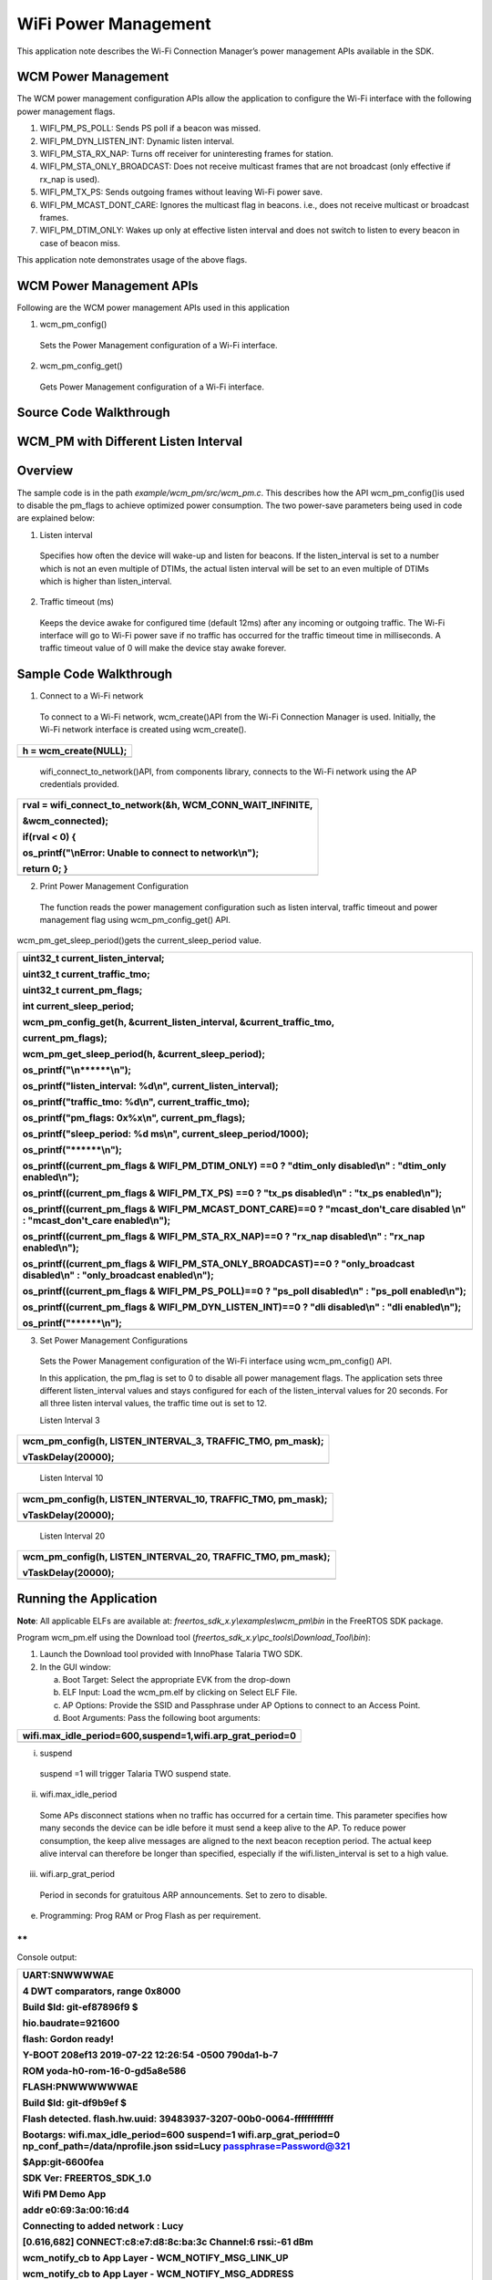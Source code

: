 WiFi Power Management
-----------------------

This application note describes the Wi-Fi Connection Manager’s power
management APIs available in the SDK.

WCM Power Management
~~~~~~~~~~~~~~~~~~~~~~~~~~~~~~~~~~

The WCM power management configuration APIs allow the application to
configure the Wi-Fi interface with the following power management flags.

1. WIFI_PM_PS_POLL: Sends PS poll if a beacon was missed.

2. WIFI_PM_DYN_LISTEN_INT: Dynamic listen interval.

3. WIFI_PM_STA_RX_NAP: Turns off receiver for uninteresting frames for
   station.

4. WIFI_PM_STA_ONLY_BROADCAST: Does not receive multicast frames that
   are not broadcast (only effective if rx_nap is used).

5. WIFI_PM_TX_PS: Sends outgoing frames without leaving Wi-Fi power
   save.

6. WIFI_PM_MCAST_DONT_CARE: Ignores the multicast flag in beacons. i.e.,
   does not receive multicast or broadcast frames.

7. WIFI_PM_DTIM_ONLY: Wakes up only at effective listen interval and
   does not switch to listen to every beacon in case of beacon miss.

This application note demonstrates usage of the above flags.

WCM Power Management APIs
~~~~~~~~~~~~~~~~~~~~~~~~~~~~~~~~~~

Following are the WCM power management APIs used in this application

1. wcm_pm_config()

..

   Sets the Power Management configuration of a Wi-Fi interface.

2. wcm_pm_config_get()

..

   Gets Power Management configuration of a Wi-Fi interface.

Source Code Walkthrough
~~~~~~~~~~~~~~~~~~~~~~~~~~~~~~~~~~

WCM_PM with Different Listen Interval
~~~~~~~~~~~~~~~~~~~~~~~~~~~~~~~~~~

Overview
~~~~~~~~

The sample code is in the path *example/wcm_pm/src/wcm_pm.c*. This
describes how the API wcm_pm_config()is used to disable the pm_flags to
achieve optimized power consumption. The two power-save parameters being
used in code are explained below:

1. Listen interval

..

   Specifies how often the device will wake-up and listen for beacons.
   If the listen_interval is set to a number which is not an even
   multiple of DTIMs, the actual listen interval will be set to an even
   multiple of DTIMs which is higher than listen_interval.

2. Traffic timeout (ms)

..

   Keeps the device awake for configured time (default 12ms) after any
   incoming or outgoing traffic. The Wi-Fi interface will go to Wi-Fi
   power save if no traffic has occurred for the traffic timeout time in
   milliseconds. A traffic timeout value of 0 will make the device stay
   awake forever.

Sample Code Walkthrough
~~~~~~~~~~~~~~~~~~~~~~~

1. Connect to a Wi-Fi network

..

   To connect to a Wi-Fi network, wcm_create()API from the Wi-Fi
   Connection Manager is used. Initially, the Wi-Fi network interface is
   created using wcm_create().

+-----------------------------------------------------------------------+
| h = wcm_create(NULL);                                                 |
+=======================================================================+
+-----------------------------------------------------------------------+

..

   wifi_connect_to_network()API, from components library, connects to
   the Wi-Fi network using the AP credentials provided.

+-----------------------------------------------------------------------+
| rval = wifi_connect_to_network(&h, WCM_CONN_WAIT_INFINITE,            |
|                                                                       |
| &wcm_connected);                                                      |
|                                                                       |
| if(rval < 0) {                                                        |
|                                                                       |
| os_printf("\\nError: Unable to connect to network\\n");               |
|                                                                       |
| return 0; }                                                           |
+=======================================================================+
+-----------------------------------------------------------------------+

2. Print Power Management Configuration

..

   The function reads the power management configuration such as listen
   interval, traffic timeout and power management flag using
   wcm_pm_config_get() API.

wcm_pm_get_sleep_period()gets the current_sleep_period value.

+-----------------------------------------------------------------------+
| uint32_t current_listen_interval;                                     |
|                                                                       |
| uint32_t current_traffic_tmo;                                         |
|                                                                       |
| uint32_t current_pm_flags;                                            |
|                                                                       |
| int current_sleep_period;                                             |
|                                                                       |
| wcm_pm_config_get(h, &current_listen_interval, &current_traffic_tmo,  |
|                                                                       |
| current_pm_flags);                                                    |
|                                                                       |
| wcm_pm_get_sleep_period(h, &current_sleep_period);                    |
|                                                                       |
| os_printf("\\n******\\n");                                            |
|                                                                       |
| os_printf("listen_interval: %d\\n", current_listen_interval);         |
|                                                                       |
| os_printf("traffic_tmo: %d\\n", current_traffic_tmo);                 |
|                                                                       |
| os_printf("pm_flags: 0x%x\\n", current_pm_flags);                     |
|                                                                       |
| os_printf("sleep_period: %d ms\\n", current_sleep_period/1000);       |
|                                                                       |
| os_printf("\******\\n");                                              |
|                                                                       |
| os_printf((current_pm_flags & WIFI_PM_DTIM_ONLY) ==0 ? "dtim_only     |
| disabled\\n" : "dtim_only enabled\\n");                               |
|                                                                       |
| os_printf((current_pm_flags & WIFI_PM_TX_PS) ==0 ? "tx_ps             |
| disabled\\n" : "tx_ps enabled\\n");                                   |
|                                                                       |
| os_printf((current_pm_flags & WIFI_PM_MCAST_DONT_CARE)==0 ?           |
| "mcast_don't_care disabled \\n" : "mcast_don't_care enabled\\n");     |
|                                                                       |
| os_printf((current_pm_flags & WIFI_PM_STA_RX_NAP)==0 ? "rx_nap        |
| disabled\\n" : "rx_nap enabled\\n");                                  |
|                                                                       |
| os_printf((current_pm_flags & WIFI_PM_STA_ONLY_BROADCAST)==0 ?        |
| "only_broadcast disabled\\n" : "only_broadcast enabled\\n");          |
|                                                                       |
| os_printf((current_pm_flags & WIFI_PM_PS_POLL)==0 ? "ps_poll          |
| disabled\\n" : "ps_poll enabled\\n");                                 |
|                                                                       |
| os_printf((current_pm_flags & WIFI_PM_DYN_LISTEN_INT)==0 ? "dli       |
| disabled\\n" : "dli enabled\\n");                                     |
|                                                                       |
| os_printf("\******\\n");                                              |
+=======================================================================+
+-----------------------------------------------------------------------+

3. Set Power Management Configurations

..

   Sets the Power Management configuration of the Wi-Fi interface using
   wcm_pm_config() API.

   In this application, the pm_flag is set to 0 to disable all power
   management flags. The application sets three different
   listen_interval values and stays configured for each of the
   listen_interval values for 20 seconds. For all three listen interval
   values, the traffic time out is set to 12.

   Listen Interval 3

+-----------------------------------------------------------------------+
| wcm_pm_config(h, LISTEN_INTERVAL_3, TRAFFIC_TMO, pm_mask);            |
|                                                                       |
| vTaskDelay(20000);                                                    |
+=======================================================================+
+-----------------------------------------------------------------------+

..

   Listen Interval 10

+-----------------------------------------------------------------------+
| wcm_pm_config(h, LISTEN_INTERVAL_10, TRAFFIC_TMO, pm_mask);           |
|                                                                       |
| vTaskDelay(20000);                                                    |
+=======================================================================+
+-----------------------------------------------------------------------+

..

   Listen Interval 20

+-----------------------------------------------------------------------+
| wcm_pm_config(h, LISTEN_INTERVAL_20, TRAFFIC_TMO, pm_mask);           |
|                                                                       |
| vTaskDelay(20000);                                                    |
+=======================================================================+
+-----------------------------------------------------------------------+

Running the Application 
~~~~~~~~~~~~~~~~~~~~~~~~

**Note**: All applicable ELFs are available at:
*freertos_sdk_x.y\\examples\\wcm_pm\\bin* in the FreeRTOS SDK package.

Program wcm_pm.elf using the Download tool
(*freertos_sdk_x.y\\pc_tools\\Download_Tool\\bin*):

1. Launch the Download tool provided with InnoPhase Talaria TWO SDK.

2. In the GUI window:

   a. Boot Target: Select the appropriate EVK from the drop-down

   b. ELF Input: Load the wcm_pm.elf by clicking on Select ELF File.

   c. AP Options: Provide the SSID and Passphrase under AP Options to
      connect to an Access Point.

   d. Boot Arguments: Pass the following boot arguments:

+-----------------------------------------------------------------------+
| wifi.max_idle_period=600,suspend=1,wifi.arp_grat_period=0             |
+=======================================================================+
+-----------------------------------------------------------------------+

i. suspend

..

   suspend =1 will trigger Talaria TWO suspend state.

ii. wifi.max_idle_period

..

   Some APs disconnect stations when no traffic has occurred for a
   certain time. This parameter specifies how many seconds the device
   can be idle before it must send a keep alive to the AP. To reduce
   power consumption, the keep alive messages are aligned to the next
   beacon reception period. The actual keep alive interval can therefore
   be longer than specified, especially if the wifi.listen_interval is
   set to a high value.

iii. wifi.arp_grat_period

..

   Period in seconds for gratuitous ARP announcements. Set to zero to
   disable.

e. Programming: Prog RAM or Prog Flash as per requirement.

**
**

Console output:

+-----------------------------------------------------------------------+
| UART:SNWWWWAE                                                         |
|                                                                       |
| 4 DWT comparators, range 0x8000                                       |
|                                                                       |
| Build $Id: git-ef87896f9 $                                            |
|                                                                       |
| hio.baudrate=921600                                                   |
|                                                                       |
| flash: Gordon ready!                                                  |
|                                                                       |
| Y-BOOT 208ef13 2019-07-22 12:26:54 -0500 790da1-b-7                   |
|                                                                       |
| ROM yoda-h0-rom-16-0-gd5a8e586                                        |
|                                                                       |
| FLASH:PNWWWWWWAE                                                      |
|                                                                       |
| Build $Id: git-df9b9ef $                                              |
|                                                                       |
| Flash detected. flash.hw.uuid: 39483937-3207-00b0-0064-ffffffffffff   |
|                                                                       |
| Bootargs: wifi.max_idle_period=600 suspend=1 wifi.arp_grat_period=0   |
| np_conf_path=/data/nprofile.json ssid=Lucy passphrase=Password@321    |
|                                                                       |
| $App:git-6600fea                                                      |
|                                                                       |
| SDK Ver: FREERTOS_SDK_1.0                                             |
|                                                                       |
| Wifi PM Demo App                                                      |
|                                                                       |
| addr e0:69:3a:00:16:d4                                                |
|                                                                       |
| Connecting to added network : Lucy                                    |
|                                                                       |
| [0.616,682] CONNECT:c8:e7:d8:8c:ba:3c Channel:6 rssi:-61 dBm          |
|                                                                       |
| wcm_notify_cb to App Layer - WCM_NOTIFY_MSG_LINK_UP                   |
|                                                                       |
| wcm_notify_cb to App Layer - WCM_NOTIFY_MSG_ADDRESS                   |
|                                                                       |
| [0.721,841] MYIP 192.168.1.105                                        |
|                                                                       |
| [0.722,122] IPv6 [fe80::e269:3aff:fe00:16d4]-link                     |
|                                                                       |
| wcm_notify_cb to App Layer - WCM_NOTIFY_MSG_CONNECTED                 |
|                                                                       |
| Connected to added network : Lucy                                     |
|                                                                       |
| Suspend enabled!                                                      |
|                                                                       |
| setting to listen interval equivalent 3                               |
|                                                                       |
| \*****\*                                                              |
|                                                                       |
| listen_interval: 3                                                    |
|                                                                       |
| traffic_tmo: 12                                                       |
|                                                                       |
| sleep_period: 102 ms                                                  |
|                                                                       |
| dtim_only enabled                                                     |
|                                                                       |
| tx_ps enabled                                                         |
|                                                                       |
| mcast_don't_care enabled                                              |
|                                                                       |
| rx_nap enabled                                                        |
|                                                                       |
| only_broadcast enabled                                                |
|                                                                       |
| ps_poll disabled                                                      |
|                                                                       |
| dli disabled                                                          |
|                                                                       |
| \*****\*                                                              |
|                                                                       |
| setting to listen interval equivalent 10                              |
|                                                                       |
| \*****\*                                                              |
|                                                                       |
| listen_interval: 10                                                   |
|                                                                       |
| traffic_tmo: 12                                                       |
|                                                                       |
| sleep_period: 307 ms                                                  |
|                                                                       |
| dtim_only enabled                                                     |
|                                                                       |
| tx_ps enabled                                                         |
|                                                                       |
| mcast_don't_care enabled                                              |
|                                                                       |
| rx_nap enabled                                                        |
|                                                                       |
| only_broadcast enabled                                                |
|                                                                       |
| ps_poll disabled                                                      |
|                                                                       |
| dli disabled                                                          |
|                                                                       |
| \*****\*                                                              |
|                                                                       |
| setting to listen interval equivalent 20                              |
|                                                                       |
| \*****\*                                                              |
|                                                                       |
| listen_interval: 20                                                   |
|                                                                       |
| traffic_tmo: 12                                                       |
|                                                                       |
| sleep_period: 1024 ms                                                 |
|                                                                       |
| dtim_only enabled                                                     |
|                                                                       |
| tx_ps enabled                                                         |
|                                                                       |
| mcast_don't_care enabled                                              |
|                                                                       |
| rx_nap enabled                                                        |
|                                                                       |
| only_broadcast enabled                                                |
|                                                                       |
| ps_poll disabled                                                      |
|                                                                       |
| dli disabled                                                          |
|                                                                       |
| \*****\*                                                              |
+=======================================================================+
+-----------------------------------------------------------------------+

|image1|

Figure 1: Otti capture

The console output comprises of the different power management
configurations the sample application goes through. Figure 1 shows the
Otti power consumption, where the listen interval is changed every 20
seconds.

Wi-Fi Power Management Configuration
~~~~~~~~~~~~~~~~~~~~~~~~~~~~~~~~~~~~

1. Configuring the listen_interval

..

   The DTIM value is typically set by the AP and can be configured
   inside the AP settings. To save power, Talaria TWO can carry out
   beacon skipping so that it only listens at certain intervals as
   specified by the listen_interval parameter values in wcm_pm_config()
   API.

   traffic_tmo argument represents the traffic time out in milliseconds,
   described in section 5.1.2 point 2.

   pm_flags represent the power management flags, described in section
   4.

+-----------------------------------------------------------------------+
| void wcm_pm_config(struct wcm_handle \*h, uint32_t listen_interval,   |
| uint32_t traffic_tmo, uint32_t pm_flags)                              |
+=======================================================================+
+-----------------------------------------------------------------------+

..

   For example:

+-----------------------------------------------------------------------+
| wcm_pm_config(h, 3, 12, 0);                                           |
+=======================================================================+
+-----------------------------------------------------------------------+

..

   The line of code sets the listen interval to 3, which is equivalent
   to DTIM3.

   **Note**: If the listen_interval is set to a number that is not an
   even multiple of DTIMs, the effective listen interval will be set to
   an even multiple of DTIMs which is higher than the listen_interval.

   Example 1:

+-----------------------------------------------------------------------+
| Configured LI: 10                                                     |
|                                                                       |
| DTIM set on AP: 3                                                     |
|                                                                       |
| Effective LI: 12                                                      |
+=======================================================================+
+-----------------------------------------------------------------------+

..

   Example 2:

+-----------------------------------------------------------------------+
| Configured LI: 2                                                      |
|                                                                       |
| DTIM set on AP: 3                                                     |
|                                                                       |
| Effective LI: 6                                                       |
+=======================================================================+
+-----------------------------------------------------------------------+

Rx Nap in Station Mode (WIFI_PM_STA_RX_NAP)
~~~~~~~~~~~~~~~~~~~~~~~~~~~~~~~~~~

.. _overview-1:

Overview
~~~~~~~~

During reception of uninteresting frames in an associated station mode,
the receiver can be turned OFF to save power. When the device receives
the beginning of a frame, it is possible to check if the frame is
intended for this device or not. If the frame is not intended for this
device, the Rx nap functionality will turn the receiver OFF (“\ *take a
nap*\ ”) for the duration of the frame. This mode will have very little
impact on the power consumption if the cloud power mode is used (refer
section 6.1 - Cloud Power Mode for more details).

The frames that are of interest are unicast frames, broadcast frames
from AP, multicast (not broadcast) from AP, unless explicitly configured
to skip multicast. Rx nap feature can be used in applications such as
sensor or door lock that are not latency sensitive. This feature should
be disabled for firmware upgrade application.

The sample code is in: *example/wcm_pm/src/wcm_pm_rxnap.c*

.. _sample-code-walkthrough-1:

Sample Code Walkthrough
~~~~~~~~~~~~~~~~~~~~~~~

The following code uses wcm_pm_config() API to enable the station Rx NAP
flag WIFI_PM_STA_RX_NAP. Suspend mode is enabled using the API
os_suspend_enable().

+-----------------------------------------------------------------------+
| os_printf("Suspend enabled!\\n");                                     |
|                                                                       |
| os_suspend_enable();                                                  |
+=======================================================================+
+-----------------------------------------------------------------------+

Sets the listen interval to 10, traffic timeout to 12ms and enables Rx
nap. Enables sleep mode for 20 seconds before disabling the Rx nap flag.

+-----------------------------------------------------------------------+
| print_wifi_config()                                                   |
|                                                                       |
| os_printf("Sleep mode for next 20 sec\\n");                           |
|                                                                       |
| vTaskDelay(20000);                                                    |
+=======================================================================+
+-----------------------------------------------------------------------+

Sets the listen interval to 10, traffic timeout to 12ms and disables Rx
nap.

+-----------------------------------------------------------------------+
| wcm_pm_config(h, LISTEN_INTERVAL_10, TRAFFIC_TMO, PM_FLAGS);          |
|                                                                       |
| print_wifi_config();                                                  |
|                                                                       |
| vTaskDelay(20000);                                                    |
+=======================================================================+
+-----------------------------------------------------------------------+

.. _running-the-application-1:

Running the Application
~~~~~~~~~~~~~~~~~~~~~~~

Program wcm_pm_rxnap.elf using the Download Tool. Refer steps in section
5.1.3 to program the ELF onto Talaria TWO.

Console output:

+-----------------------------------------------------------------------+
| UART:SNWWWWAE                                                         |
|                                                                       |
| 4 DWT comparators, range 0x8000                                       |
|                                                                       |
| Build $Id: git-ef87896f9 $                                            |
|                                                                       |
| hio.baudrate=921600                                                   |
|                                                                       |
| flash: Gordon ready!                                                  |
|                                                                       |
| Y-BOOT 208ef13 2019-07-22 12:26:54 -0500 790da1-b-7                   |
|                                                                       |
| ROM yoda-h0-rom-16-0-gd5a8e586                                        |
|                                                                       |
| FLASH:PNWWWWWWAE                                                      |
|                                                                       |
| Build $Id: git-df9b9ef $                                              |
|                                                                       |
| Flash detected. flash.hw.uuid: 39483937-3207-00b0-0064-ffffffffffff   |
|                                                                       |
| Bootargs: np_conf_path=/data/nprofile.json ssid=Lucy                  |
| passphrase=Password@321                                               |
|                                                                       |
| $App:git-6600fea                                                      |
|                                                                       |
| SDK Ver: FREERTOS_SDK_1.0                                             |
|                                                                       |
| Wifi PM Demo Rx nap in associated Mode                                |
|                                                                       |
| addr e0:69:3a:00:16:d4                                                |
|                                                                       |
| Connecting to added network : Lucy                                    |
|                                                                       |
| [0.593,596] CONNECT:c8:e7:d8:8c:ba:3c Channel:6 rssi:-62 dBm          |
|                                                                       |
| wcm_notify_cb to App Layer - WCM_NOTIFY_MSG_LINK_UP                   |
|                                                                       |
| wcm_notify_cb to App Layer - WCM_NOTIFY_MSG_ADDRESS                   |
|                                                                       |
| [0.707,791] MYIP 192.168.1.105                                        |
|                                                                       |
| [0.707,960] IPv6 [fe80::e269:3aff:fe00:16d4]-link                     |
|                                                                       |
| wcm_notify_cb to App Layer - WCM_NOTIFY_MSG_CONNECTED                 |
|                                                                       |
| Connected to added network : Lucy                                     |
|                                                                       |
| Suspend enabled!                                                      |
|                                                                       |
| \*****\*                                                              |
|                                                                       |
| listen_interval: 10                                                   |
|                                                                       |
| traffic_tmo: 12                                                       |
|                                                                       |
| sleep_period: 102 ms                                                  |
|                                                                       |
| dtim_only disabled                                                    |
|                                                                       |
| tx_ps disabled                                                        |
|                                                                       |
| mcast_don't_care disabled                                             |
|                                                                       |
| rx_nap enabled                                                        |
|                                                                       |
| only_broadcast disabled                                               |
|                                                                       |
| ps_poll disabled                                                      |
|                                                                       |
| dli disabled                                                          |
|                                                                       |
| \*****\*                                                              |
|                                                                       |
| Sleep mode for next 20 sec                                            |
|                                                                       |
| \*****\*                                                              |
|                                                                       |
| listen_interval: 10                                                   |
|                                                                       |
| traffic_tmo: 12                                                       |
|                                                                       |
| sleep_period: 1024 ms                                                 |
|                                                                       |
| dtim_only disabled                                                    |
|                                                                       |
| tx_ps disabled                                                        |
|                                                                       |
| mcast_don't_care disabled                                             |
|                                                                       |
| rx_nap disabled                                                       |
|                                                                       |
| only_broadcast disabled                                               |
|                                                                       |
| ps_poll disabled                                                      |
|                                                                       |
| dli disabled                                                          |
|                                                                       |
| \*****\*                                                              |
+=======================================================================+
+-----------------------------------------------------------------------+

1. Rx nap enabled

..

   To test this, ping Talaria TWO IP address from the host machine. When
   Talaria TWO turns the receiver OFF (*takes a nap*) in Rx nap enabled
   case, the current consumption dips to 8mA as shown in Figure 2.

   |image2|

Figure : Power Analyzer- Rx Nap enabled mode

2. Rx nap disabled

..

   When Rx nap gets disabled, Talaria TWO does not take naps for any
   uninteresting frames.

   |image3|

Figure : Power Analyzer- RX Nap disabled mode

Only Broadcast (WIFI_PM_STA_ONLY_BROADCAST)
~~~~~~~~~~~~~~~~~~~~~~~~~~~~~~~~~~

.. _overview-2:

Overview
~~~~~~~~

This feature will turn the receiver OFF for multicast frames, but
listens to the broadcast frames. This function is only activated if Rx
nap is also set. In most cases, an application is only interested in
broadcast frames to receive ARP requests.

Thus, the MAC header is always received to determine if the frame is of
interest or not. The receiver will be turned off for the duration of the
frame, which is calculated based on the length and rate information in
the PHY header.

The sample code is located in the path example/wcm_pm/src/wcm_pm_bc.c.
This describes using the API wcm_pm_config()to enable and disable the
WIFI_PM_STA_ONLY_BROADCAST flag.

.. _sample-code-walkthrough-2:

Sample Code Walkthrough
~~~~~~~~~~~~~~~~~~~~~~~

The following code uses wcm_pm_config() API to enable the only broadcast
flag WIFI_PM_STA_ONLY_BROADCAST and WIFI_PM_STA_RX_NAP. Here the Rx_nap
is a pre-requisite for using WIFI_PM_STA_ONLY_BROADCAST flag

+-----------------------------------------------------------------------+
| pm_mask \|= WIFI_PM_STA_RX_NAP \| WIFI_PM_STA_ONLY_BROADCAST;         |
|                                                                       |
| /\* Enable Only broadcast flag with listen interval set to 1 \*/      |
|                                                                       |
| wcm_pm_config(h, LISTEN_INTERVAL_1, TRAFFIC_TMO, pm_mask);            |
|                                                                       |
| print_wifi_config();                                                  |
|                                                                       |
| vTaskDelay(20000);                                                    |
+=======================================================================+
+-----------------------------------------------------------------------+

Sleep mode is enabled for 20 seconds before disabling this flag again.

+-----------------------------------------------------------------------+
| os_printf("Sleep mode for next 20 sec\\n");                           |
|                                                                       |
| vTaskDelay(20000);                                                    |
|                                                                       |
| os_printf("\\n******\\n");                                            |
+=======================================================================+
+-----------------------------------------------------------------------+

Next, the only broadcast is disabled by setting the flag to 0.

+-----------------------------------------------------------------------+
| wcm_pm_config(h, LISTEN_INTERVAL_1, TRAFFIC_TMO, PM_FLAGS);           |
|                                                                       |
| print_wifi_config();                                                  |
|                                                                       |
| vTaskDelay(60000);                                                    |
+=======================================================================+
+-----------------------------------------------------------------------+

.. _running-the-application-2:

Running the Application 
~~~~~~~~~~~~~~~~~~~~~~~~

Program wcm_pm_bc.elf using the Download tool:

1. Launch the Download tool provided with InnoPhase Talaria TWO SDK.

2. In the GUI window:

   a. Boot Target: Select the appropriate EVK from the drop-down

   b. ELF Input: Load the wcm_pm_bc.elf by clicking on Select ELF File.

   c. AP Options: Provide the SSID and Passphrase under AP Options to
      connect to an Access Point.

   d. Programming: Prog RAM or Prog Flash as per requirement.

Console output:

+-----------------------------------------------------------------------+
| UART:SNWWWWAE                                                         |
|                                                                       |
| 4 DWT comparators, range 0x8000                                       |
|                                                                       |
| Build $Id: git-ef87896f9 $                                            |
|                                                                       |
| hio.baudrate=921600                                                   |
|                                                                       |
| flash: Gordon ready!                                                  |
|                                                                       |
| Y-BOOT 208ef13 2019-07-22 12:26:54 -0500 790da1-b-7                   |
|                                                                       |
| ROM yoda-h0-rom-16-0-gd5a8e586                                        |
|                                                                       |
| FLASH:PNWWWWWWAE                                                      |
|                                                                       |
| Build $Id: git-df9b9ef $                                              |
|                                                                       |
| Flash detected. flash.hw.uuid: 39483937-3207-00b0-0064-ffffffffffff   |
|                                                                       |
| Bootargs: np_conf_path=/data/nprofile.json ssid=Lucy                  |
| passphrase=Password@321                                               |
|                                                                       |
| $App:git-6600fea                                                      |
|                                                                       |
| SDK Ver: FREERTOS_SDK_1.0                                             |
|                                                                       |
| Wifi PM Only Broadcast                                                |
|                                                                       |
| addr e0:69:3a:00:16:d4                                                |
|                                                                       |
| Connecting to added network : Lucy                                    |
|                                                                       |
| [0.599,991] CONNECT:c8:e7:d8:8c:ba:3c Channel:6 rssi:-64 dBm          |
|                                                                       |
| wcm_notify_cb to App Layer - WCM_NOTIFY_MSG_LINK_UP                   |
|                                                                       |
| wcm_notify_cb to App Layer - WCM_NOTIFY_MSG_ADDRESS                   |
|                                                                       |
| [0.757,544] MYIP 192.168.1.105                                        |
|                                                                       |
| [0.757,709] IPv6 [fe80::e269:3aff:fe00:16d4]-link                     |
|                                                                       |
| wcm_notify_cb to App Layer - WCM_NOTIFY_MSG_CONNECTED                 |
|                                                                       |
| Connected to added network : Lucy                                     |
|                                                                       |
| Suspend enabled!                                                      |
|                                                                       |
| \*****\*                                                              |
|                                                                       |
| listen_interval: 1                                                    |
|                                                                       |
| traffic_tmo: 12                                                       |
|                                                                       |
| sleep_period: 102 ms                                                  |
|                                                                       |
| dtim_only disabled                                                    |
|                                                                       |
| tx_ps disabled                                                        |
|                                                                       |
| mcast_don't_care disabled                                             |
|                                                                       |
| rx_nap enabled                                                        |
|                                                                       |
| only_broadcast enabled                                                |
|                                                                       |
| ps_poll disabled                                                      |
|                                                                       |
| dli disabled                                                          |
|                                                                       |
| \*****\*                                                              |
|                                                                       |
| Sleep mode for next 20 sec                                            |
|                                                                       |
| \*****\*                                                              |
|                                                                       |
| listen_interval: 1                                                    |
|                                                                       |
| traffic_tmo: 12                                                       |
|                                                                       |
| sleep_period: 102 ms                                                  |
|                                                                       |
| dtim_only disabled                                                    |
|                                                                       |
| tx_ps disabled                                                        |
|                                                                       |
| mcast_don't_care disabled                                             |
|                                                                       |
| rx_nap disabled                                                       |
|                                                                       |
| only_broadcast disabled                                               |
|                                                                       |
| ps_poll disabled                                                      |
|                                                                       |
| dli disabled                                                          |
|                                                                       |
| \*****\*                                                              |
+=======================================================================+
+-----------------------------------------------------------------------+

1. only_broadcast mode is enabled.

..

   Once this flag is enabled, multicast ping request to Talaria TWO IP
   address from a Host (laptop/PC) is sent. Since Talaria TWO listens to
   broadcast frames only, multicast ping fail is as shown in Figure 4.

   **Note**: To add multicast routing to a specific network interface,
   use the following command:

+-----------------------------------------------------------------------+
| route add -net 224.0.0.0/8 dev <interface-name>                       |
+=======================================================================+
+-----------------------------------------------------------------------+

..

   |A screenshot of a computer Description automatically generated with
   medium confidence|

Figure : Multicast ping output – only broadcast enabled

   Wireshark capture for the multicast ping: Here, the ping request is
   sent, but the response is not received as shown in Figure 5.

   |image4|

Figure : Wireshark output - only_broadcast enabled

2. only_broadcast mode is disabled.

..

   Once this flag is disabled, multicast ping request to Talaria TWO IP
   address from a Host (laptop/PC) is sent. Multicast ping goes through
   successfully as shown in Figure 6.

   |image5|

Figure : Multicast ping output – only broadcast disabled

   Wireshark captures for the multicast ping: Here, the ping request is
   sent and a response is received as shown in Figure 7.

   |image6|

Figure : Wireshark output - only_broadcast disabled

Dynamic listen Interval (WIFI_PM_DYN_LISTEN_INT)
~~~~~~~~~~~~~~~~~~~~~~~~~~~~~~~~~~

.. _overview-3:

Overview
~~~~~~~~

When this feature is enabled, Talaria TWO will listen to all beacons if
there has been traffic recently till the next listen interval. This will
decrease latency for incoming traffic, but will increase power
consumption slightly.

The sample code is located in: example/wcm_pm/src/wcm_pm_dli.c. This
describes using the API wcm_pm_config()to enable and disable the
WIFI_PM_DYN_LISTEN_INT flag.

.. _sample-code-walkthrough-3:

Sample Code Walkthrough
~~~~~~~~~~~~~~~~~~~~~~~

The following code uses wcm_pm_config() API to enable the dynamic listen
interval flag WIFI_PM_DYN_LISTEN_INT.

+-----------------------------------------------------------------------+
| /\* Enable the Dynamic Listen Interval flag \*/                       |
|                                                                       |
| wcm_pm_config(h,LISTEN_INTERVAL_10,TRAFFIC_TMO,                       |
| WIFI_PM_DYN_LISTEN_INT);                                              |
|                                                                       |
| print_wifi_config();                                                  |
|                                                                       |
| vTaskDelay(60000);                                                    |
+=======================================================================+
+-----------------------------------------------------------------------+

Sleep mode is enabled for 20 seconds before disabling this flag again.

+-----------------------------------------------------------------------+
| os_printf(“Sleep mode for next 20 sec\\n”);                           |
|                                                                       |
| os_sleep_us(20000000, OS_TIMEOUT_NO_WAKEUP);                          |
+=======================================================================+
+-----------------------------------------------------------------------+

Next, the flag is disabled by setting the flag to 0.

+-----------------------------------------------------------------------+
| wcm_pm_config(h, LISTEN_INTERVAL_10, TRAFFIC_TMO, PM_FLAGS);          |
|                                                                       |
| print_wifi_config();                                                  |
|                                                                       |
| vTaskDelay(60000);                                                    |
+=======================================================================+
+-----------------------------------------------------------------------+

.. _running-the-application-3:

Running the Application
~~~~~~~~~~~~~~~~~~~~~~~

Program wcm_pm_dli.elf using the Download tool. Refer steps in section
5.3.3 to program the ELF onto Talaria TWO.

Console output:

+-----------------------------------------------------------------------+
| UART:SNWWWWAE                                                         |
|                                                                       |
| 4 DWT comparators, range 0x8000                                       |
|                                                                       |
| Build $Id: git-ef87896f9 $                                            |
|                                                                       |
| hio.baudrate=921600                                                   |
|                                                                       |
| flash: Gordon ready!                                                  |
|                                                                       |
| Y-BOOT 208ef13 2019-07-22 12:26:54 -0500 790da1-b-7                   |
|                                                                       |
| ROM yoda-h0-rom-16-0-gd5a8e586                                        |
|                                                                       |
| FLASH:PNWWWWWWAE                                                      |
|                                                                       |
| Build $Id: git-df9b9ef $                                              |
|                                                                       |
| Flash detected. flash.hw.uuid: 39483937-3207-00b0-0064-ffffffffffff   |
|                                                                       |
| Bootargs: np_conf_path=/data/nprofile.json ssid=Lucy                  |
| passphrase=Password@321                                               |
|                                                                       |
| $App:git-6600fea                                                      |
|                                                                       |
| SDK Ver: FREERTOS_SDK_1.0                                             |
|                                                                       |
| Wifi PM Dynamic listen Interval                                       |
|                                                                       |
| addr e0:69:3a:00:16:d4                                                |
|                                                                       |
| Connecting to added network : Lucy                                    |
|                                                                       |
| [0.594,981] CONNECT:c8:e7:d8:8c:ba:3c Channel:6 rssi:-61 dBm          |
|                                                                       |
| wcm_notify_cb to App Layer - WCM_NOTIFY_MSG_LINK_UP                   |
|                                                                       |
| wcm_notify_cb to App Layer - WCM_NOTIFY_MSG_ADDRESS                   |
|                                                                       |
| [0.712,988] MYIP 192.168.1.105                                        |
|                                                                       |
| [0.713,157] IPv6 [fe80::e269:3aff:fe00:16d4]-link                     |
|                                                                       |
| wcm_notify_cb to App Layer - WCM_NOTIFY_MSG_CONNECTED                 |
|                                                                       |
| Connected to added network : Lucy                                     |
|                                                                       |
| Suspend enabled!                                                      |
|                                                                       |
| \*****\*                                                              |
|                                                                       |
| listen_interval: 10                                                   |
|                                                                       |
| traffic_tmo: 12                                                       |
|                                                                       |
| sleep_period: 1024 ms                                                 |
|                                                                       |
| dtim_only disabled                                                    |
|                                                                       |
| tx_ps disabled                                                        |
|                                                                       |
| mcast_don't_care disabled                                             |
|                                                                       |
| rx_nap disabled                                                       |
|                                                                       |
| only_broadcast disabled                                               |
|                                                                       |
| ps_poll disabled                                                      |
|                                                                       |
| dli enabled                                                           |
|                                                                       |
| \*****\*                                                              |
|                                                                       |
| Sleep mode for next 10 sec                                            |
|                                                                       |
| \*****\*                                                              |
|                                                                       |
| listen_interval: 10                                                   |
|                                                                       |
| traffic_tmo: 12                                                       |
|                                                                       |
| sleep_period: 1024 ms                                                 |
|                                                                       |
| dtim_only disabled                                                    |
|                                                                       |
| tx_ps disabled                                                        |
|                                                                       |
| mcast_don't_care disabled                                             |
|                                                                       |
| rx_nap disabled                                                       |
|                                                                       |
| only_broadcast disabled                                               |
|                                                                       |
| ps_poll disabled                                                      |
|                                                                       |
| dli disabled                                                          |
|                                                                       |
| \*****\*                                                              |
+=======================================================================+
+-----------------------------------------------------------------------+

1. Dynamic listen interval enabled

..

   In this example, the listen interval is set to 10 and the DTIM in the
   AP is set to 1, so every one second the module wakes up. Since the
   dynamic listen interval is enabled, the module will listen to each
   beacon interval i.e.,100ms whenever data is available.

   To test this, ping Talaria TWO IP address from the host when the
   application is enabled for dynamic listen interval and observe the
   output as shown in Figure 8.

   |image7|

Figure : Ping output-CMD

   Following is the OTTI capture of one ping traffic:

   |image8|

Figure : OTII capture-Dynamic listen Interval enabled

2. Dynamic Listen Interval disabled

..

   To test this, ping Talaria TWO IP address from the host when the
   application is disabled for dynamic listen interval and observe the
   output as shown in Figure 10.

   |image9|

Figure : Ping output - CMD

   Since dynamic listen interval is disabled, the modules listen for
   every 1s irrespective of any extra traffic as shown in Figure 11.

   |image10|

Figure : OTII capture-Dynamic listen Interval disabled

Multicast Don’t Care (WIFI_PM_MCAST_DONT_CARE)
~~~~~~~~~~~~~~~~~~~~~~~~~~~~~~~~~~

.. _overview-4:

Overview
~~~~~~~~

When this flag is enabled, Talaria TWO will ignore the multicast bit in
beacons. Use this function with care since incoming broadcast ARPs or
other important broadcast/multicast traffic may be missed with this.

The sample code is located in: example/wcm_pm/src/wcm_pm_mcast.c. This
describes using the API wcm_pm_config()to enable and disable the
WIFI_PM_MCAST_DONT_CARE flag.

.. _sample-code-walkthrough-4:

Sample Code Walkthrough
~~~~~~~~~~~~~~~~~~~~~~~

The following code uses wcm_pm_config() API to enable the multicast
don’t care flag WIFI_PM_MCAST_DONT_CARE.

+-----------------------------------------------------------------------+
| wcm_pm_config(h, LISTEN_INTERVAL_1, TRAFFIC_TMO,                      |
| WIFI_PM_MCAST_DONT_CARE);                                             |
|                                                                       |
| print_wifi_config();                                                  |
|                                                                       |
| vTaskDelay(60000);                                                    |
+=======================================================================+
+-----------------------------------------------------------------------+

Sleep mode is enabled for 20s before disabling this flag again.

+-----------------------------------------------------------------------+
| os_printf("Sleep mode for next 20 sec\\n");                           |
|                                                                       |
| vTaskDelay(60000);                                                    |
|                                                                       |
| os_printf("\\n******\\n");                                            |
+=======================================================================+
+-----------------------------------------------------------------------+

Next, the flag is disabled by setting the flag to 0.

+-----------------------------------------------------------------------+
| wcm_pm_config(h, LISTEN_INTERVAL_1, TRAFFIC_TMO, PM_FLAGS);           |
|                                                                       |
| print_wifi_config();                                                  |
|                                                                       |
| vTaskDelay(60000);                                                    |
+=======================================================================+
+-----------------------------------------------------------------------+

.. _running-the-application-4:

Running the Application
~~~~~~~~~~~~~~~~~~~~~~~

Program wcm_pm_mcast.elf using the Download tool. Refer steps in section
5.3.3 to program the ELF onto Talaria TWO.

Console output:

+-----------------------------------------------------------------------+
| UART:SNWWWWAE                                                         |
|                                                                       |
| 4 DWT comparators, range 0x8000                                       |
|                                                                       |
| Build $Id: git-ef87896f9 $                                            |
|                                                                       |
| hio.baudrate=921600                                                   |
|                                                                       |
| flash: Gordon ready!                                                  |
|                                                                       |
| Y-BOOT 208ef13 2019-07-22 12:26:54 -0500 790da1-b-7                   |
|                                                                       |
| ROM yoda-h0-rom-16-0-gd5a8e586                                        |
|                                                                       |
| FLASH:PNWWWWWWAE                                                      |
|                                                                       |
| Build $Id: git-df9b9ef $                                              |
|                                                                       |
| Flash detected. flash.hw.uuid: 39483937-3207-00b0-0064-ffffffffffff   |
|                                                                       |
| Bootargs: np_conf_path=/data/nprofile.json ssid=Lucy                  |
| passphrase=Password@321                                               |
|                                                                       |
| $App:git-6600fea                                                      |
|                                                                       |
| SDK Ver: FREERTOS_SDK_1.0                                             |
|                                                                       |
| Wifi PM Multicast Don't care                                          |
|                                                                       |
| addr e0:69:3a:00:16:d4                                                |
|                                                                       |
| Connecting to added network : Lucy                                    |
|                                                                       |
| [0.599,223] CONNECT:c8:e7:d8:8c:ba:3c Channel:6 rssi:-63 dBm          |
|                                                                       |
| wcm_notify_cb to App Layer - WCM_NOTIFY_MSG_LINK_UP                   |
|                                                                       |
| wcm_notify_cb to App Layer - WCM_NOTIFY_MSG_ADDRESS                   |
|                                                                       |
| [0.680,815] MYIP 192.168.1.105                                        |
|                                                                       |
| [0.680,979] IPv6 [fe80::e269:3aff:fe00:16d4]-link                     |
|                                                                       |
| wcm_notify_cb to App Layer - WCM_NOTIFY_MSG_CONNECTED                 |
|                                                                       |
| Connected to added network : Lucy                                     |
|                                                                       |
| Suspend enabled!                                                      |
|                                                                       |
| \*****\*                                                              |
|                                                                       |
| listen_interval: 1                                                    |
|                                                                       |
| traffic_tmo: 12                                                       |
|                                                                       |
| sleep_period: 102 ms                                                  |
|                                                                       |
| dtim_only disabled                                                    |
|                                                                       |
| tx_ps disabled                                                        |
|                                                                       |
| mcast_don't_care enabled                                              |
|                                                                       |
| rx_nap disabled                                                       |
|                                                                       |
| only_broadcast disabled                                               |
|                                                                       |
| ps_poll disabled                                                      |
|                                                                       |
| dli disabled                                                          |
|                                                                       |
| \*****\*                                                              |
|                                                                       |
| Sleep mode for next 10 sec                                            |
|                                                                       |
| \*****\*                                                              |
|                                                                       |
| listen_interval: 1                                                    |
|                                                                       |
| traffic_tmo: 12                                                       |
|                                                                       |
| sleep_period: 102 ms                                                  |
|                                                                       |
| dtim_only disabled                                                    |
|                                                                       |
| tx_ps disabled                                                        |
|                                                                       |
| mcast_don't_care disabled                                             |
|                                                                       |
| rx_nap disabled                                                       |
|                                                                       |
| only_broadcast disabled                                               |
|                                                                       |
| ps_poll disabled                                                      |
|                                                                       |
| dli disabled                                                          |
|                                                                       |
| \*****\*                                                              |
+=======================================================================+
+-----------------------------------------------------------------------+

1. Multicast don’t care enabled

..

   Send UDP traffic in the multicast mode once multicast don’t care is
   enabled. Observe the decrease in the Rx current duration from the
   OTII logs. To send UPD traffic, use the following link to download
   the app: https://www.cistechsolutions.com/netspanner.

   |image11|

Figure : UDP multicast traffic

   The following Wireshark logs show the UDP data sent in multicast
   mode. However, Talaria TWO ignores this traffic because the multicast
   don’t care is enabled.

   |image12|

Figure : Wireshark capture-Multicast don't care enabled

   Since the Multicast don't care is enabled, the Rx current duration is
   approximately 2ms as shown in the OTTI logs in Figure 14.

   |image13|

Figure : Multicast don't care enabled-OTII log

2. Multicast don’t care disabled

..

   Send UDP traffic in the multicast mode once multicast don’t care is
   disabled. Observe increase in the Rx current duration from the OTII
   logs shown in Figure 15.

   |image14|

Figure : UDP musticast traffic

   The following Wireshark logs show the UDP data sent in multicast
   mode. Talaria TWO receives this traffic because the multicast don’t
   care is disabled.

   |image15|

Figure : Wireshark capture-Multicast don't care disabled

   Since the Multicast don't care is disabled, Rx current duration is
   approximately 9.213ms.

   |image16|

Figure : Multicast don't care disabled-OTII log

*
*

Power Save Poll (WIFI_PM_PS_POLL)
~~~~~~~~~~~~~~~~~~~~~~~~~~~~~~~~~~

.. _overview-5:

Overview
~~~~~~~~

PS-Poll (power save poll) can be used to poll (and receive) unicast data
from the AP while in power save.

If Talaria TWO does not receive the beacon at TBTT (TU equal to 1024µs)
then a PS-Poll is sent after the beacon window. The window size of the
PS-Poll should be around 8ms.

After that, Talaria TWO waits for an ACK or a timeout on the ACK
reception. Then, irrespective of whether there is ACK or not Talaria TWO
listens for up to 8ms for potential unicast data from the AP. If unicast
data is received, the reception will continue as long as needed.

.. _sample-code-walkthrough-5:

Sample Code Walkthrough
~~~~~~~~~~~~~~~~~~~~~~~

The following code uses wcm_pm_config() API to enable the power save
poll flag WIFI_PM_PS_POLL.

+-----------------------------------------------------------------------+
| wcm_pm_config(h, LISTEN_INTERVAL_1, TRAFFIC_TMO, WIFI_PM_PS_POLL);    |
|                                                                       |
| print_wifi_config();                                                  |
|                                                                       |
| vTaskDelay(60000);                                                    |
+=======================================================================+
+-----------------------------------------------------------------------+

Next, the flag is disabled by setting the flag to 0.

+-----------------------------------------------------------------------+
| wcm_pm_config(h, LISTEN_INTERVAL_1, TRAFFIC_TMO, PM_FLAGS);           |
|                                                                       |
| print_wifi_config();                                                  |
|                                                                       |
| vTaskDelay(60000);                                                    |
+=======================================================================+
+-----------------------------------------------------------------------+

.. _running-the-application-5:

Running the Application
~~~~~~~~~~~~~~~~~~~~~~~

Program wcm_pm_ps.elf using the Download tool. Refer steps in section
5.1.3 to program the ELF onto Talaria TWO.

In the GUI window, Boot Arguments section, pass the following boot
arguments:

+-----------------------------------------------------------------------+
| wifi.log_beacon=1                                                     |
+=======================================================================+
+-----------------------------------------------------------------------+

+-----------------------------------------------------------------------+
| UART:SNWWWWAE                                                         |
|                                                                       |
| 4 DWT comparators, range 0x8000                                       |
|                                                                       |
| Build $Id: git-ef87896f9 $                                            |
|                                                                       |
| hio.baudrate=921600                                                   |
|                                                                       |
| flash: Gordon ready!                                                  |
|                                                                       |
| Y-BOOT 208ef13 2019-07-22 12:26:54 -0500 790da1-b-7                   |
|                                                                       |
| ROM yoda-h0-rom-16-0-gd5a8e586                                        |
|                                                                       |
| FLASH:PNWWWWWWAE                                                      |
|                                                                       |
| Build $Id: git-df9b9ef $                                              |
|                                                                       |
| Flash detected. flash.hw.uuid: 39483937-3207-00b0-0064-ffffffffffff   |
|                                                                       |
| Bootargs: wifi.log_beacon=1 np_conf_path=/data/nprofile.json          |
| ssid=Lucy passphrase=Password@321                                     |
|                                                                       |
| $App:git-6600fea                                                      |
|                                                                       |
| SDK Ver: FREERTOS_SDK_1.0                                             |
|                                                                       |
| Wifi PM Power save                                                    |
|                                                                       |
| addr e0:69:3a:00:16:d4                                                |
|                                                                       |
| Connecting to added network : Lucy                                    |
|                                                                       |
| [0.597,198] CONNECT:c8:e7:d8:8c:ba:3c Channel:6 rssi:-63 dBm          |
|                                                                       |
| wcm_notify_cb to App Layer - WCM_NOTIFY_MSG_LINK_UP                   |
|                                                                       |
| [0.787,895] MYIP 192.168.1.105                                        |
|                                                                       |
| [0.788,059] IPv6 [fe80::e269:3aff:fe00:16d4]-link                     |
|                                                                       |
| wcm_notify_cb to App Layer - WCM_NOTIFY_MSG_CONNECTED                 |
|                                                                       |
| wcm_notify_cb to App Layer - WCM_NOTIFY_MSG_ADDRESS                   |
|                                                                       |
| Connected to added network : Lucy                                     |
|                                                                       |
| Suspend enabled!                                                      |
|                                                                       |
| [1.429,558] Beacon misses: 1                                          |
|                                                                       |
| [1.525,336] Beacon received again.                                    |
|                                                                       |
| \*****\*                                                              |
|                                                                       |
| listen_interval: 1                                                    |
|                                                                       |
| traffic_tmo: 12                                                       |
|                                                                       |
| sleep_period: 102 ms                                                  |
|                                                                       |
| dtim_only disabled                                                    |
|                                                                       |
| tx_ps disabled                                                        |
|                                                                       |
| mcast_don't_care disabled                                             |
|                                                                       |
| rx_nap disabled                                                       |
|                                                                       |
| only_broadcast disabled                                               |
|                                                                       |
| ps_poll enabled                                                       |
|                                                                       |
| dli disabled                                                          |
|                                                                       |
| \*****\*                                                              |
|                                                                       |
| [31.535,821] Beacon misses: 1                                         |
|                                                                       |
| [31.535,882] Sending pspoll (ntries 1)                                |
|                                                                       |
| [31.630,972] Beacon received again.                                   |
|                                                                       |
| [48.227,069] Beacon misses: 1                                         |
|                                                                       |
| [48.227,128] Sending pspoll (ntries 1)                                |
|                                                                       |
| [48.322,285] Beacon received again.                                   |
|                                                                       |
| [72.291,142] Beacon misses: 1                                         |
|                                                                       |
| [72.291,201] Sending pspoll (ntries 1)                                |
|                                                                       |
| [72.386,332] Beacon received again.                                   |
|                                                                       |
| \*****\*                                                              |
|                                                                       |
| listen_interval: 1                                                    |
|                                                                       |
| traffic_tmo: 12                                                       |
|                                                                       |
| sleep_period: 102 ms                                                  |
|                                                                       |
| dtim_only disabled                                                    |
|                                                                       |
| tx_ps disabled                                                        |
|                                                                       |
| mcast_don't_care disabled                                             |
|                                                                       |
| rx_nap disabled                                                       |
|                                                                       |
| only_broadcast disabled                                               |
|                                                                       |
| ps_poll disabled                                                      |
|                                                                       |
| dli disabled                                                          |
|                                                                       |
| \*****\*                                                              |
+=======================================================================+
+-----------------------------------------------------------------------+

1. Power save mode enabled

..

   ps_poll is sent when a beacon is missed as shown in Figure 18.

   |image17|

Figure : Wireshark capture-ps_poll enabled

   ps_poll spike is observed. Here, the transmitting current window size
   is 7.605ms as shown in Figure 19.

   |image18|

Figure : OTII logs- Power save poll enabled

2. Power-save mode disabled

..

   There are no ps-polls in the Wireshark capture in Figure 20 in case
   of beacon miss since the ps-poll is disabled.

   |image19|

Figure : Wireshark capture-ps_poll disabled

   No ps_poll is sent. Hence, Tx current spike is not observed as shown
   in Figure 21.

   |image20|

Figure : OTII logs- Power save poll disabled

Transmit Power Save (WIFI_PM_TX_PS)
~~~~~~~~~~~~~~~~~~~~~~~~~~~~~~~~~~

.. _overview-6:

Overview
~~~~~~~~

Send outgoing frames without leaving Wi-Fi power save (when possible).
This function will save power for sensor-type applications where the
response from the server will be received after the traffic timeout. The
response from the server will instead be fetched after the next beacon
is received. Some power is also saved when sending gratuitous ARPs or
ICMP messages.

The sample code located in the path example/wcm_pm/src/wcm_pm_tx_ps.c.
This describes using the API wcm_pm_config()to enable and disable the
WIFI_PM_TX_PS flag.

.. _sample-code-walkthrough-6:

Sample Code Walkthrough
~~~~~~~~~~~~~~~~~~~~~~~

The following code uses wcm_pm_config() API to enable the transmit power
save flag WIFI_PM_TX_PS.

Gratuitous APR is enabled using the API wcm_arp_grat_enable().

+-----------------------------------------------------------------------+
| os_printf("Gratuitous ARP enabled!\\n");                              |
|                                                                       |
| wcm_arp_grat_enable(h,20);                                            |
|                                                                       |
| wcm_pm_config(h, LISTEN_INTERVAL_10, TRAFFIC_TMO, WIFI_PM_TX_PS);     |
|                                                                       |
| print_wifi_config();                                                  |
|                                                                       |
| vTaskDelay(60000);                                                    |
+=======================================================================+
+-----------------------------------------------------------------------+

Sleep mode is enabled for 20s before disabling this flag again.

+-----------------------------------------------------------------------+
| os_printf("Sleep mode for next 20 sec\\n");                           |
|                                                                       |
| vTaskDelay(60000);                                                    |
|                                                                       |
| os_printf("\\n******\\n");                                            |
+=======================================================================+
+-----------------------------------------------------------------------+

Next, the flag is disabled by setting the flag to 0.

+-----------------------------------------------------------------------+
| wcm_pm_config(h, LISTEN_INTERVAL_10, TRAFFIC_TMO, PM_FLAGS);          |
|                                                                       |
| print_wifi_config();                                                  |
|                                                                       |
| vTaskDelay(60000);                                                    |
+=======================================================================+
+-----------------------------------------------------------------------+

.. _running-the-application-6:

Running the Application
~~~~~~~~~~~~~~~~~~~~~~~

Program wcm_pm_tx_ps.elf using the Download tool. Refer steps in section
5.3.3 to program the ELF onto Talaria TWO.

Console output:

+-----------------------------------------------------------------------+
| UART:SNWWWWAE                                                         |
|                                                                       |
| 4 DWT comparators, range 0x8000                                       |
|                                                                       |
| Build $Id: git-ef87896f9 $                                            |
|                                                                       |
| hio.baudrate=921600                                                   |
|                                                                       |
| flash: Gordon ready!                                                  |
|                                                                       |
| Y-BOOT 208ef13 2019-07-22 12:26:54 -0500 790da1-b-7                   |
|                                                                       |
| ROM yoda-h0-rom-16-0-gd5a8e586                                        |
|                                                                       |
| FLASH:PNWWWWWWAE                                                      |
|                                                                       |
| Build $Id: git-df9b9ef $                                              |
|                                                                       |
| Flash detected. flash.hw.uuid: 39483937-3207-00b0-0064-ffffffffffff   |
|                                                                       |
| Bootargs: np_conf_path=/data/nprofile.json ssid=Lucy                  |
| passphrase=Password@321                                               |
|                                                                       |
| $App:git-6600fea                                                      |
|                                                                       |
| SDK Ver: FREERTOS_SDK_1.0                                             |
|                                                                       |
| Wifi PM Power save                                                    |
|                                                                       |
| addr e0:69:3a:00:16:d4                                                |
|                                                                       |
| Connecting to added network : Lucy                                    |
|                                                                       |
| [0.595,057] CONNECT:c8:e7:d8:8c:ba:3c Channel:6 rssi:-60 dBm          |
|                                                                       |
| wcm_notify_cb to App Layer - WCM_NOTIFY_MSG_LINK_UP                   |
|                                                                       |
| [0.679,532] MYIP 192.168.1.105                                        |
|                                                                       |
| [0.679,697] IPv6 [fe80::e269:3aff:fe00:16d4]-link                     |
|                                                                       |
| wcm_notify_cb to App Layer - WCM_NOTIFY_MSG_CONNECTED                 |
|                                                                       |
| wcm_notify_cb to App Layer - WCM_NOTIFY_MSG_ADDRESS                   |
|                                                                       |
| Connected to added network : Lucy                                     |
|                                                                       |
| Suspend enabled!                                                      |
|                                                                       |
| \*****\*                                                              |
|                                                                       |
| listen_interval: 1                                                    |
|                                                                       |
| traffic_tmo: 12                                                       |
|                                                                       |
| sleep_period: 102 ms                                                  |
|                                                                       |
| dtim_only disabled                                                    |
|                                                                       |
| tx_ps disabled                                                        |
|                                                                       |
| mcast_don't_care disabled                                             |
|                                                                       |
| rx_nap disabled                                                       |
|                                                                       |
| only_broadcast disabled                                               |
|                                                                       |
| ps_poll enabled                                                       |
|                                                                       |
| dli disabled                                                          |
|                                                                       |
| \*****\*                                                              |
|                                                                       |
| \*****\*                                                              |
|                                                                       |
| listen_interval: 1                                                    |
|                                                                       |
| traffic_tmo: 12                                                       |
|                                                                       |
| sleep_period: 102 ms                                                  |
|                                                                       |
| dtim_only disabled                                                    |
|                                                                       |
| tx_ps disabled                                                        |
|                                                                       |
| mcast_don't_care disabled                                             |
|                                                                       |
| rx_nap disabled                                                       |
|                                                                       |
| only_broadcast disabled                                               |
|                                                                       |
| ps_poll disabled                                                      |
|                                                                       |
| dli disabled                                                          |
|                                                                       |
| \*****\*                                                              |
+=======================================================================+
+-----------------------------------------------------------------------+

1. Transmit power save enabled

..

   There is no null frame before and after the Gratuitous ARP, since the
   transmit power save is enabled.

   |image21|

Figure : Wireshark capture- Transmit power save

2. Transmit power save disabled

..

   There is a null frame before and after the ARP the Gratuitous ARP.

   |image22|

Figure : Wireshark capture- Transmit power save disabled

Traffic Timeout (traffic_tmo)
~~~~~~~~~~~~~~~~~~~~~~~

.. _overview-7:

Overview
~~~~~~~~

The traffic_tmo parameter can be set using wcm_pm_config() API. Refer
section 5.1.1 point 2 for definition of this feature.

Traffic timeout value can be increased for the applications that require
decreased latency such as firmware upgrade. However, this will increase
the power consumption.

For line powered applications traffic timeout can be set to 0 where
Wi-Fi is always turned on and power save will not be used.

The sample code is in: *example/wcm_pm/src/wcm_pm_tmo.c.*

.. _sample-code-walkthrough-7:

Sample Code Walkthrough
~~~~~~~~~~~~~~~~~~~~~~~

The following code uses wcm_pm_config() API to enable the traffic_tmo
parameter. Suspend mode is enabled using the API os_suspend_enable().

+-----------------------------------------------------------------------+
| os_printf("Suspend enabled!\\n");                                     |
|                                                                       |
| os_suspend_enable();                                                  |
+=======================================================================+
+-----------------------------------------------------------------------+

Sets the traffic timeout to 0 and listen interval to 10. Sleep mode is
enabled for 10s before changing this parameter value.

+-----------------------------------------------------------------------+
| wcm_pm_config(h, LISTEN_INTERVAL_10, TRAFFIC_TMO_0, PM_FLAGS);        |
|                                                                       |
| print_wifi_config();                                                  |
|                                                                       |
| vTaskDelay(60000);                                                    |
+=======================================================================+
+-----------------------------------------------------------------------+

Next, sets the traffic timeout to 12ms and enables sleep mode to 20
seconds.

+-----------------------------------------------------------------------+
| wcm_pm_config(h, LISTEN_INTERVAL_10, TRAFFIC_TMO_12, PM_FLAGS);       |
|                                                                       |
| print_wifi_config();                                                  |
|                                                                       |
| vTaskDelay(60000);                                                    |
+=======================================================================+
+-----------------------------------------------------------------------+

.. _running-the-application-7:

Running the Application
~~~~~~~~~~~~~~~~~~~~~~~

Program wcm_pm_tmo.elf using the Download tool. Refer steps in section
5.3.3 to program the ELF onto Talaria TWO.

Console output:

+-----------------------------------------------------------------------+
| UART:SNWWWWAE                                                         |
|                                                                       |
| 4 DWT comparators, range 0x8000                                       |
|                                                                       |
| Build $Id: git-ef87896f9 $                                            |
|                                                                       |
| hio.baudrate=921600                                                   |
|                                                                       |
| flash: Gordon ready!                                                  |
|                                                                       |
| Y-BOOT 208ef13 2019-07-22 12:26:54 -0500 790da1-b-7                   |
|                                                                       |
| ROM yoda-h0-rom-16-0-gd5a8e586                                        |
|                                                                       |
| FLASH:PNWWWWWWAE                                                      |
|                                                                       |
| Build $Id: git-df9b9ef $                                              |
|                                                                       |
| Flash detected. flash.hw.uuid: 39483937-3207-00b0-0064-ffffffffffff   |
|                                                                       |
| Bootargs: np_conf_path=/data/nprofile.json ssid=Lucy                  |
| passphrase=Password@321                                               |
|                                                                       |
| $App:git-6600fea                                                      |
|                                                                       |
| SDK Ver: FREERTOS_SDK_1.0                                             |
|                                                                       |
| Wifi PM Traffic Timeout Demo App                                      |
|                                                                       |
| addr e0:69:3a:00:16:d4                                                |
|                                                                       |
| Connecting to added network : Lucy                                    |
|                                                                       |
| [0.609,600] CONNECT:c8:e7:d8:8c:ba:3c Channel:6 rssi:-61 dBm          |
|                                                                       |
| wcm_notify_cb to App Layer - WCM_NOTIFY_MSG_LINK_UP                   |
|                                                                       |
| wcm_notify_cb to App Layer - WCM_NOTIFY_MSG_ADDRESS                   |
|                                                                       |
| [0.699,769] MYIP 192.168.1.105                                        |
|                                                                       |
| [0.699,934] IPv6 [fe80::e269:3aff:fe00:16d4]-link                     |
|                                                                       |
| wcm_notify_cb to App Layer - WCM_NOTIFY_MSG_CONNECTED                 |
|                                                                       |
| Connected to added network : Lucy                                     |
|                                                                       |
| Suspend enabled!                                                      |
|                                                                       |
| \*****\*                                                              |
|                                                                       |
| listen_interval: 10                                                   |
|                                                                       |
| traffic_tmo: 0                                                        |
|                                                                       |
| sleep_period: 102 ms                                                  |
|                                                                       |
| dtim_only disabled                                                    |
|                                                                       |
| tx_ps disabled                                                        |
|                                                                       |
| mcast_don't_care disabled                                             |
|                                                                       |
| rx_nap disabled                                                       |
|                                                                       |
| only_broadcast disabled                                               |
|                                                                       |
| ps_poll disabled                                                      |
|                                                                       |
| dli disabled                                                          |
|                                                                       |
| \*****\*                                                              |
|                                                                       |
| Sleep mode for next 20 sec                                            |
|                                                                       |
| \*****\*                                                              |
|                                                                       |
| listen_interval: 10                                                   |
|                                                                       |
| traffic_tmo: 12                                                       |
|                                                                       |
| sleep_period: 1024 ms                                                 |
|                                                                       |
| dtim_only disabled                                                    |
|                                                                       |
| tx_ps disabled                                                        |
|                                                                       |
| mcast_don't_care disabled                                             |
|                                                                       |
| rx_nap disabled                                                       |
|                                                                       |
| only_broadcast disabled                                               |
|                                                                       |
| ps_poll disabled                                                      |
|                                                                       |
| dli disabled                                                          |
|                                                                       |
| \*****\*                                                              |
+=======================================================================+
+-----------------------------------------------------------------------+

1. Traffic timeout set to 0 and 12ms

..

   Talaria TWO stays in active state when Traffic timeout is set to 0
   and enters suspend state when suspend mode gets enabled with listen
   interval configured to 10 and traffic timeout to 12ms.

   |image23|

Figure : Power Analyzer- Traffic timeout switched from 0 to 12ms

   To test this, ping from host machine to Talaria TWO to observe device
   staying in awake state for 12ms after incoming and outgoing traffic.

   |image24|

Figure : Power Analyzer- Talaria TWO stays awake for 12ms after traffic

DTIM Only (WIFI_PM_DTIM_ONLY)
~~~~~~~~~~~~~~~~~~~~~~~~~~~~~~~~~~

.. _overview-8:

Overview
~~~~~~~~

When enabled, Talaria TWO wakes up only at effective listen interval and
does not switch to listen to every beacon in case of beacon miss. This
feature can be enabled to save power if the application is not latency
sensitive.

The sample code is in: *examples/wcm_pm/src/wcm_pm_dtim_only.c*.

.. _sample-code-walkthrough-8:

Sample Code Walkthrough
~~~~~~~~~~~~~~~~~~~~~~~

The following code uses wcm_pm_config() API to enable the
WIFI_PM_DTIM_ONLY flag . Suspend mode is enabled using the API
os_suspend_enable().

+-----------------------------------------------------------------------+
| wifi_main();                                                          |
|                                                                       |
| os_printf("Suspend enabled!\\n");                                     |
|                                                                       |
| os_suspend_enable();                                                  |
+=======================================================================+
+-----------------------------------------------------------------------+

Sets the DTIM ONLY flag, prints the power management configurations and
enables sleep mode for 20 seconds.

+-----------------------------------------------------------------------+
| /\* Enable DTIM switching by disabling the DTIM_ONLY power save flag  |
| \*/                                                                   |
|                                                                       |
| wcm_pm_config(h, LISTEN_INTERVAL_10, TRAFFIC_TMO, PM_FLAGS);          |
|                                                                       |
| print_wifi_config();                                                  |
+=======================================================================+
+-----------------------------------------------------------------------+

Disables the DTIM ONLY flag and prints the power management
configurations.

+-----------------------------------------------------------------------+
| /\* Disable DTIM switching by enabling the DTIM_ONLY power save flag  |
| \*/                                                                   |
|                                                                       |
| wcm_pm_config(h, LISTEN_INTERVAL_10, TRAFFIC_TMO, WIFI_PM_DTIM_ONLY); |
|                                                                       |
| print_wifi_config();                                                  |
+=======================================================================+
+-----------------------------------------------------------------------+

.. _running-the-application-8:

Running the Application
~~~~~~~~~~~~~~~~~~~~~~~

Program wcm_pm_dtim_only.elf using the Download tool. Refer steps in
section 5.3.3 to program the ELF onto Talaria TWO.

Console output:

+-----------------------------------------------------------------------+
| UART:SNWWWWAE                                                         |
|                                                                       |
| 4 DWT comparators, range 0x8000                                       |
|                                                                       |
| Build $Id: git-ef87896f9 $                                            |
|                                                                       |
| hio.baudrate=921600                                                   |
|                                                                       |
| flash: Gordon ready!                                                  |
|                                                                       |
| Y-BOOT 208ef13 2019-07-22 12:26:54 -0500 790da1-b-7                   |
|                                                                       |
| ROM yoda-h0-rom-16-0-gd5a8e586                                        |
|                                                                       |
| FLASH:PNWWWWWWAE                                                      |
|                                                                       |
| Build $Id: git-df9b9ef $                                              |
|                                                                       |
| Flash detected. flash.hw.uuid: 39483937-3207-00b0-0064-ffffffffffff   |
|                                                                       |
| Bootargs: np_conf_path=/data/nprofile.json ssid=Lucy                  |
| passphrase=Password@321                                               |
|                                                                       |
| $App:git-6600fea                                                      |
|                                                                       |
| SDK Ver: FREERTOS_SDK_1.0                                             |
|                                                                       |
| Wifi PM Demo DTIM_Only                                                |
|                                                                       |
| addr e0:69:3a:00:16:d4                                                |
|                                                                       |
| Connecting to added network : Lucy                                    |
|                                                                       |
| [0.595,761] CONNECT:c8:e7:d8:8c:ba:3c Channel:6 rssi:-64 dBm          |
|                                                                       |
| wcm_notify_cb to App Layer - WCM_NOTIFY_MSG_LINK_UP                   |
|                                                                       |
| [0.688,120] MYIP 192.168.1.105                                        |
|                                                                       |
| [0.688,284] IPv6 [fe80::e269:3aff:fe00:16d4]-link                     |
|                                                                       |
| wcm_notify_cb to App Layer - WCM_NOTIFY_MSG_CONNECTED                 |
|                                                                       |
| wcm_notify_cb to App Layer - WCM_NOTIFY_MSG_ADDRESS                   |
|                                                                       |
| Connected to added network : Lucy                                     |
|                                                                       |
| Suspend enabled!                                                      |
|                                                                       |
| \*****\*                                                              |
|                                                                       |
| listen_interval: 10                                                   |
|                                                                       |
| traffic_tmo: 12                                                       |
|                                                                       |
| sleep_period: 102 ms                                                  |
|                                                                       |
| dtim_only disabled                                                    |
|                                                                       |
| tx_ps disabled                                                        |
|                                                                       |
| mcast_don't_care disabled                                             |
|                                                                       |
| rx_nap disabled                                                       |
|                                                                       |
| only_broadcast disabled                                               |
|                                                                       |
| ps_poll disabled                                                      |
|                                                                       |
| dli disabled                                                          |
|                                                                       |
| \*****\*                                                              |
|                                                                       |
| Sleep mode for next 20 sec                                            |
|                                                                       |
| \*****\*                                                              |
|                                                                       |
| listen_interval: 10                                                   |
|                                                                       |
| traffic_tmo: 12                                                       |
|                                                                       |
| sleep_period: 1024 ms                                                 |
|                                                                       |
| dtim_only enabled                                                     |
|                                                                       |
| tx_ps disabled                                                        |
|                                                                       |
| mcast_don't_care disabled                                             |
|                                                                       |
| rx_nap disabled                                                       |
|                                                                       |
| only_broadcast disabled                                               |
|                                                                       |
| ps_poll disabled                                                      |
|                                                                       |
| dli disabled                                                          |
|                                                                       |
| \*****\*                                                              |
+=======================================================================+
+-----------------------------------------------------------------------+

1. DTIM ONLY mode disabled.

..

   Talaria TWO listens to every 10\ :sup:`th` beacon since listen
   interval is set to 10 and DTIM on AP=1. When there is a beacon miss,
   device switches to DTIM=1.

   |image25|

Figure : DTIM ONLY mode disabled

2. DTIM ONLY mode enabled.

..

   Talaria TWO listens to 10\ :sup:`th` beacon as Listen interval is set
   to 10 and DTIM on AP=1. No DTIM switching occurs in case of beacon
   miss.

   |image26|

Figure : DTIM ONLY mode enabled

Power Management Boot Arguments
~~~~~~~~~~~~~~~~~~~~~~~~~~~~~~~~~~

Cloud Power Mode
~~~~~~~~~~~~~~~~~~~~~~~~~~~~~~~~~~

.. _overview-9:

Overview
~~~~~~~~

When there is no internal LAN traffic needed and all communication goes
through the gateway, for instance to the cloud, it is possible to reduce
the power consumption significantly with the cloud power mode.

In Cloud Power Mode, Talaria TWO can turn off the multicast/ broadcast
reception and thereby reduce the power consumption. In this mode,
“multicast don’t care” feature will be enabled by default.

The Access Point’s ARP cache is updated by sending ICMP packet with Time
to Live (TTL) set to 1, so the access point need not send broadcast ARPs
to Talaria TWO. This ICMP method helps in maintaining connection and
save power.

Cloud Power Mode feature can be used in a low power device such as
sensor which is not sensitive to data latency.

Boot Arguments
~~~~~~~~~~~~~~

To enable the cloud power mode, use the following boot argument:

+-----------------------------------------------------------------------+
| wifi.cloud_pm=1                                                       |
+=======================================================================+
+-----------------------------------------------------------------------+

ARP Cache Update on Access Point
~~~~~~~~~~~~~~~~~~~~~~~~~~~~~~~~

1. Send a ping, to for instance 1.1.1.1 (google DNS), but set the TTL
   (Time To Live) field in the IP header to 1.

2. When this packet passes the first router, the TTL field will be
   decremented to zero, and the frame will be discarded. But this router
   must now send an ICMP TTL expired message back to the source (Talaria
   TWO).

3. When the router sends the TTL expired message it needs to have a
   valid ARP cache entry for Talaria TWO and the ARP cache timeout
   should be extended in the router.

..

   |image27|

Figure : Wireshark sniffer- ICMP packet exchange

   |image28|

Figure : OTII logs- cloud power mode enabled

Wake Time After Keepalive 
~~~~~~~~~~~~~~~~~~~~~~~~~~~~~~~~~~

.. _overview-10:

Overview
~~~~~~~~

Talaria TWO sends periodic keep alive NULL frames to the Access Point
for the duration indicated in the Max Idle Period (in seconds) boot
argument. The keep_alive_wake_time boot argument is the time when device
remains awake after the ack of the NULL frame (in milliseconds).

There could be instances when AP just silently disconnects the station.
In such scenario, when Talaria TWO sends a keep-alive frame (NULL frame
+ ack), the AP will send a de-authentication frame after the ack. In
this de-authentication method, it will be stated that the device is no
longer associated. Hence, the purpose of keep_alive_wake_time is just to
be able to receive the de-authentication message so that Talaria TWO can
reconnect.

.. _boot-arguments-1:

Boot Arguments
~~~~~~~~~~~~~~

The default value is set to 8ms.

+-----------------------------------------------------------------------+
| wifi.keep_alive_wake_time=<int>                                       |
+=======================================================================+
+-----------------------------------------------------------------------+

.. _running-the-application-9:

Running the Application
~~~~~~~~~~~~~~~~~~~~~~~

Program wifi_connect.elf (*freertos_sdk_x.y\\examples\\using_wifi\\bin*)
using the Download tool. Refer steps in section 5.1.3 to program the ELF
onto Talaria TWO.

In the GUI window, Boot Arguments section, pass the following boot
arguments:

+-----------------------------------------------------------------------+
| suspend=1,wifi.max_idle_period=5                                      |
+=======================================================================+
+-----------------------------------------------------------------------+

Console output:

+-----------------------------------------------------------------------+
| UART:SNWWWWAE                                                         |
|                                                                       |
| 4 DWT comparators, range 0x8000                                       |
|                                                                       |
| Build $Id: git-ef87896f9 $                                            |
|                                                                       |
| hio.baudrate=921600                                                   |
|                                                                       |
| flash: Gordon ready!                                                  |
|                                                                       |
| Y-BOOT 208ef13 2019-07-22 12:26:54 -0500 790da1-b-7                   |
|                                                                       |
| ROM yoda-h0-rom-16-0-gd5a8e586                                        |
|                                                                       |
| FLASH:PNWWWWWWAE                                                      |
|                                                                       |
| Build $Id: git-df9b9ef $                                              |
|                                                                       |
| Flash detected. flash.hw.uuid: 39483937-3207-00b0-0064-ffffffffffff   |
|                                                                       |
| Bootargs: wifi.keep_alive_wake_time=10 suspend=1                      |
| wifi.max_idle_period=5 np_conf_path=/data/nprofile.json ssid=Lucy     |
| passphrase=Password@321                                               |
|                                                                       |
| $App:git-6600fea                                                      |
|                                                                       |
| SDK Ver: FREERTOS_SDK_1.0                                             |
|                                                                       |
| Wifi connect Demo App                                                 |
|                                                                       |
| addr e0:69:3a:00:16:d4                                                |
|                                                                       |
| [0.600,393] CONNECT:c8:e7:d8:8c:ba:3c Channel:6 rssi:-63 dBm          |
|                                                                       |
| [0.687,846] MYIP 192.168.1.105                                        |
|                                                                       |
| [0.688,128] IPv6 [fe80::e269:3aff:fe00:16d4]-link                     |
|                                                                       |
| ------------- Connected to Network--------                            |
+=======================================================================+
+-----------------------------------------------------------------------+

|image29|

Figure : Power analyzer- wake time after keepalive

.. |image1| image:: media/image1.png
   :width: 6.10236in
   :height: 2.62612in
.. |image2| image:: media/image2.png
   :width: 5.11811in
   :height: 2.87254in
.. |image3| image:: media/image3.png
   :width: 5.11811in
   :height: 3.28494in
.. |A screenshot of a computer Description automatically generated with medium confidence| image:: media/image4.png
   :width: 5.90551in
   :height: 0.75746in
.. |image4| image:: media/image5.png
   :width: 5.90551in
   :height: 2.15059in
.. |image5| image:: media/image6.png
   :width: 5.90551in
   :height: 1.34983in
.. |image6| image:: media/image7.png
   :width: 5.90551in
   :height: 1.08053in
.. |image7| image:: media/image8.png
   :width: 5.90551in
   :height: 2.16156in
.. |image8| image:: media/image9.png
   :width: 5.90551in
   :height: 2.72044in
.. |image9| image:: media/image10.png
   :width: 5.90551in
   :height: 2.13875in
.. |image10| image:: media/image11.png
   :width: 5.90551in
   :height: 2.87485in
.. |image11| image:: media/image12.png
   :width: 5.90551in
   :height: 3.10324in
.. |image12| image:: media/image13.png
   :width: 5.90551in
   :height: 3.08492in
.. |image13| image:: media/image14.png
   :width: 5.90551in
   :height: 3.09735in
.. |image14| image:: media/image15.png
   :width: 5.90551in
   :height: 3.27204in
.. |image15| image:: media/image16.png
   :width: 5.90551in
   :height: 2.98351in
.. |image16| image:: media/image17.png
   :width: 5.90551in
   :height: 3.10053in
.. |image17| image:: media/image18.png
   :width: 5.90551in
   :height: 3.31409in
.. |image18| image:: media/image19.png
   :width: 5.90551in
   :height: 3.08344in
.. |image19| image:: media/image20.png
   :width: 5.90486in
   :height: 3.62426in
.. |image20| image:: media/image21.png
   :width: 5.90551in
   :height: 3.04994in
.. |image21| image:: media/image22.png
   :width: 5.90551in
   :height: 1.32777in
.. |image22| image:: media/image23.png
   :width: 5.90551in
   :height: 2.47882in
.. |image23| image:: media/image24.png
   :width: 5.90551in
   :height: 2.95496in
.. |image24| image:: media/image25.png
   :width: 5.90551in
   :height: 2.95937in
.. |image25| image:: media/image26.png
   :width: 5.90551in
   :height: 2.49892in
.. |image26| image:: media/image27.png
   :width: 5.90551in
   :height: 3.42502in
.. |image27| image:: media/image28.png
   :width: 5.90551in
   :height: 0.87287in
.. |image28| image:: media/image29.png
   :width: 5.90551in
   :height: 3.63358in
.. |image29| image:: media/image30.png
   :width: 5.90551in
   :height: 3.85926in
